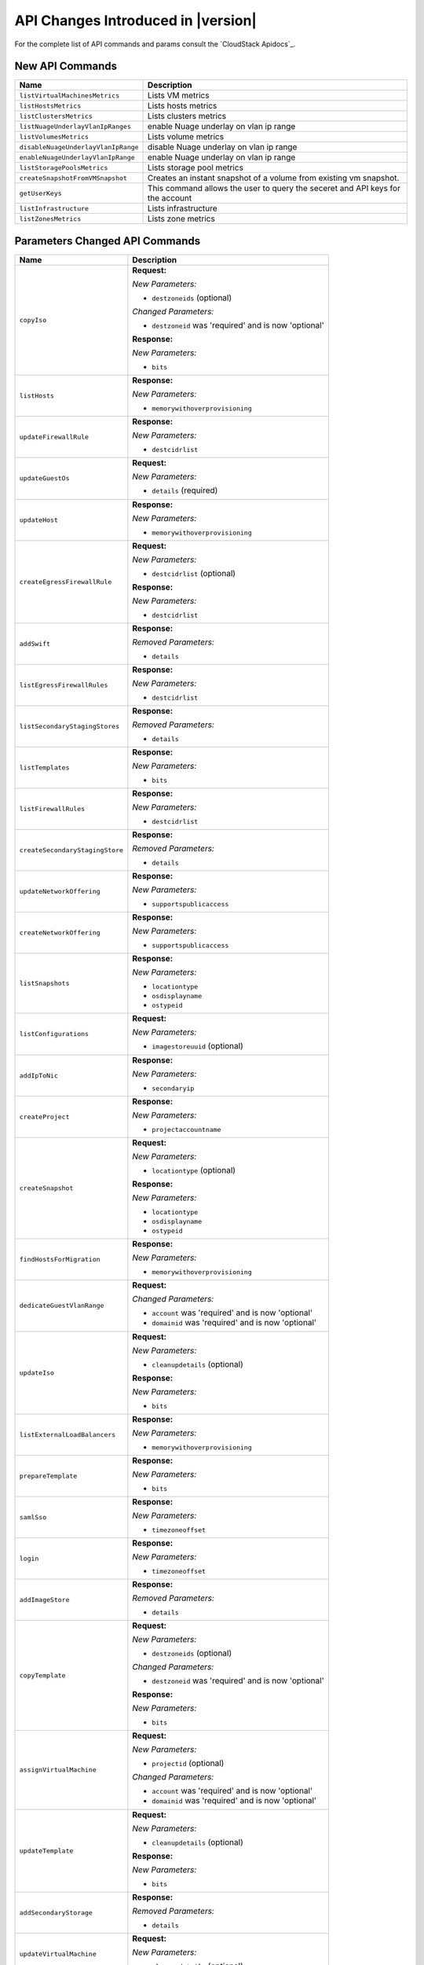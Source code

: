 .. Licensed to the Apache Software Foundation (ASF) under one
   or more contributor license agreements.  See the NOTICE file
   distributed with this work for additional information#
   regarding copyright ownership.  The ASF licenses this file
   to you under the Apache License, Version 2.0 (the
   "License"); you may not use this file except in compliance
   with the License.  You may obtain a copy of the License at
   http://www.apache.org/licenses/LICENSE-2.0
   Unless required by applicable law or agreed to in writing,
   software distributed under the License is distributed on an
   "AS IS" BASIS, WITHOUT WARRANTIES OR CONDITIONS OF ANY
   KIND, either express or implied.  See the License for the
   specific language governing permissions and limitations
   under the License.


API Changes Introduced in |version|
===================================

For the complete list of API commands and params consult the `CloudStack Apidocs`_.


New API Commands
----------------

.. cssclass:: table-striped table-bordered table-hover

+---------------------------------------------+--------------------------------------------------------------------------------+
| Name                                        | Description                                                                    |
+=============================================+================================================================================+
| ``listVirtualMachinesMetrics``              | Lists VM metrics                                                               |
+---------------------------------------------+--------------------------------------------------------------------------------+
| ``listHostsMetrics``                        | Lists hosts metrics                                                            |
+---------------------------------------------+--------------------------------------------------------------------------------+
| ``listClustersMetrics``                     | Lists clusters metrics                                                         |
+---------------------------------------------+--------------------------------------------------------------------------------+
| ``listNuageUnderlayVlanIpRanges``           | enable Nuage underlay on vlan ip range                                         |
+---------------------------------------------+--------------------------------------------------------------------------------+
| ``listVolumesMetrics``                      | Lists volume metrics                                                           |
+---------------------------------------------+--------------------------------------------------------------------------------+
| ``disableNuageUnderlayVlanIpRange``         | disable Nuage underlay on vlan ip range                                        |
+---------------------------------------------+--------------------------------------------------------------------------------+
| ``enableNuageUnderlayVlanIpRange``          | enable Nuage underlay on vlan ip range                                         |
+---------------------------------------------+--------------------------------------------------------------------------------+
| ``listStoragePoolsMetrics``                 | Lists storage pool metrics                                                     |
+---------------------------------------------+--------------------------------------------------------------------------------+
| ``createSnapshotFromVMSnapshot``            | Creates an instant snapshot of a volume from existing vm snapshot.             |
+---------------------------------------------+--------------------------------------------------------------------------------+
| ``getUserKeys``                             | This command allows the user to query the seceret and API keys for the account |
+---------------------------------------------+--------------------------------------------------------------------------------+
| ``listInfrastructure``                      | Lists infrastructure                                                           |
+---------------------------------------------+--------------------------------------------------------------------------------+
| ``listZonesMetrics``                        | Lists zone metrics                                                             |
+---------------------------------------------+--------------------------------------------------------------------------------+


Parameters Changed API Commands
-------------------------------

.. cssclass:: table-striped table-bordered table-hover

+---------------------------------------------+--------------------------------------------------------------------------------+
| Name                                        | Description                                                                    |
+=============================================+================================================================================+
| ``copyIso``                                 | **Request:**                                                                   |
|                                             |                                                                                |
|                                             | *New Parameters:*                                                              |
|                                             |                                                                                |
|                                             | - ``destzoneids`` (optional)                                                   |
|                                             |                                                                                |
|                                             | *Changed Parameters:*                                                          |
|                                             |                                                                                |
|                                             | - ``destzoneid`` was 'required' and is now 'optional'                          |
|                                             |                                                                                |
|                                             | **Response:**                                                                  |
|                                             |                                                                                |
|                                             | *New Parameters:*                                                              |
|                                             |                                                                                |
|                                             | - ``bits``                                                                     |
|                                             |                                                                                |
+---------------------------------------------+--------------------------------------------------------------------------------+
| ``listHosts``                               | **Response:**                                                                  |
|                                             |                                                                                |
|                                             | *New Parameters:*                                                              |
|                                             |                                                                                |
|                                             | - ``memorywithoverprovisioning``                                               |
|                                             |                                                                                |
+---------------------------------------------+--------------------------------------------------------------------------------+
| ``updateFirewallRule``                      | **Response:**                                                                  |
|                                             |                                                                                |
|                                             | *New Parameters:*                                                              |
|                                             |                                                                                |
|                                             | - ``destcidrlist``                                                             |
|                                             |                                                                                |
+---------------------------------------------+--------------------------------------------------------------------------------+
| ``updateGuestOs``                           | **Request:**                                                                   |
|                                             |                                                                                |
|                                             | *New Parameters:*                                                              |
|                                             |                                                                                |
|                                             | - ``details`` (required)                                                       |
|                                             |                                                                                |
+---------------------------------------------+--------------------------------------------------------------------------------+
| ``updateHost``                              | **Response:**                                                                  |
|                                             |                                                                                |
|                                             | *New Parameters:*                                                              |
|                                             |                                                                                |
|                                             | - ``memorywithoverprovisioning``                                               |
|                                             |                                                                                |
+---------------------------------------------+--------------------------------------------------------------------------------+
| ``createEgressFirewallRule``                | **Request:**                                                                   |
|                                             |                                                                                |
|                                             | *New Parameters:*                                                              |
|                                             |                                                                                |
|                                             | - ``destcidrlist`` (optional)                                                  |
|                                             |                                                                                |
|                                             | **Response:**                                                                  |
|                                             |                                                                                |
|                                             | *New Parameters:*                                                              |
|                                             |                                                                                |
|                                             | - ``destcidrlist``                                                             |
|                                             |                                                                                |
+---------------------------------------------+--------------------------------------------------------------------------------+
| ``addSwift``                                | **Response:**                                                                  |
|                                             |                                                                                |
|                                             | *Removed Parameters:*                                                          |
|                                             |                                                                                |
|                                             | - ``details``                                                                  |
|                                             |                                                                                |
+---------------------------------------------+--------------------------------------------------------------------------------+
| ``listEgressFirewallRules``                 | **Response:**                                                                  |
|                                             |                                                                                |
|                                             | *New Parameters:*                                                              |
|                                             |                                                                                |
|                                             | - ``destcidrlist``                                                             |
|                                             |                                                                                |
+---------------------------------------------+--------------------------------------------------------------------------------+
| ``listSecondaryStagingStores``              | **Response:**                                                                  |
|                                             |                                                                                |
|                                             | *Removed Parameters:*                                                          |
|                                             |                                                                                |
|                                             | - ``details``                                                                  |
|                                             |                                                                                |
+---------------------------------------------+--------------------------------------------------------------------------------+
| ``listTemplates``                           | **Response:**                                                                  |
|                                             |                                                                                |
|                                             | *New Parameters:*                                                              |
|                                             |                                                                                |
|                                             | - ``bits``                                                                     |
|                                             |                                                                                |
+---------------------------------------------+--------------------------------------------------------------------------------+
| ``listFirewallRules``                       | **Response:**                                                                  |
|                                             |                                                                                |
|                                             | *New Parameters:*                                                              |
|                                             |                                                                                |
|                                             | - ``destcidrlist``                                                             |
|                                             |                                                                                |
+---------------------------------------------+--------------------------------------------------------------------------------+
| ``createSecondaryStagingStore``             | **Response:**                                                                  |
|                                             |                                                                                |
|                                             | *Removed Parameters:*                                                          |
|                                             |                                                                                |
|                                             | - ``details``                                                                  |
|                                             |                                                                                |
+---------------------------------------------+--------------------------------------------------------------------------------+
| ``updateNetworkOffering``                   | **Response:**                                                                  |
|                                             |                                                                                |
|                                             | *New Parameters:*                                                              |
|                                             |                                                                                |
|                                             | - ``supportspublicaccess``                                                     |
|                                             |                                                                                |
+---------------------------------------------+--------------------------------------------------------------------------------+
| ``createNetworkOffering``                   | **Response:**                                                                  |
|                                             |                                                                                |
|                                             | *New Parameters:*                                                              |
|                                             |                                                                                |
|                                             | - ``supportspublicaccess``                                                     |
|                                             |                                                                                |
+---------------------------------------------+--------------------------------------------------------------------------------+
| ``listSnapshots``                           | **Response:**                                                                  |
|                                             |                                                                                |
|                                             | *New Parameters:*                                                              |
|                                             |                                                                                |
|                                             | - ``locationtype``                                                             |
|                                             | - ``osdisplayname``                                                            |
|                                             | - ``ostypeid``                                                                 |
|                                             |                                                                                |
+---------------------------------------------+--------------------------------------------------------------------------------+
| ``listConfigurations``                      | **Request:**                                                                   |
|                                             |                                                                                |
|                                             | *New Parameters:*                                                              |
|                                             |                                                                                |
|                                             | - ``imagestoreuuid`` (optional)                                                |
|                                             |                                                                                |
+---------------------------------------------+--------------------------------------------------------------------------------+
| ``addIpToNic``                              | **Response:**                                                                  |
|                                             |                                                                                |
|                                             | *New Parameters:*                                                              |
|                                             |                                                                                |
|                                             | - ``secondaryip``                                                              |
|                                             |                                                                                |
+---------------------------------------------+--------------------------------------------------------------------------------+
| ``createProject``                           | **Response:**                                                                  |
|                                             |                                                                                |
|                                             | *New Parameters:*                                                              |
|                                             |                                                                                |
|                                             | - ``projectaccountname``                                                       |
|                                             |                                                                                |
+---------------------------------------------+--------------------------------------------------------------------------------+
| ``createSnapshot``                          | **Request:**                                                                   |
|                                             |                                                                                |
|                                             | *New Parameters:*                                                              |
|                                             |                                                                                |
|                                             | - ``locationtype`` (optional)                                                  |
|                                             |                                                                                |
|                                             | **Response:**                                                                  |
|                                             |                                                                                |
|                                             | *New Parameters:*                                                              |
|                                             |                                                                                |
|                                             | - ``locationtype``                                                             |
|                                             | - ``osdisplayname``                                                            |
|                                             | - ``ostypeid``                                                                 |
|                                             |                                                                                |
+---------------------------------------------+--------------------------------------------------------------------------------+
| ``findHostsForMigration``                   | **Response:**                                                                  |
|                                             |                                                                                |
|                                             | *New Parameters:*                                                              |
|                                             |                                                                                |
|                                             | - ``memorywithoverprovisioning``                                               |
|                                             |                                                                                |
+---------------------------------------------+--------------------------------------------------------------------------------+
| ``dedicateGuestVlanRange``                  | **Request:**                                                                   |
|                                             |                                                                                |
|                                             | *Changed Parameters:*                                                          |
|                                             |                                                                                |
|                                             | - ``account`` was 'required' and is now 'optional'                             |
|                                             | - ``domainid`` was 'required' and is now 'optional'                            |
|                                             |                                                                                |
+---------------------------------------------+--------------------------------------------------------------------------------+
| ``updateIso``                               | **Request:**                                                                   |
|                                             |                                                                                |
|                                             | *New Parameters:*                                                              |
|                                             |                                                                                |
|                                             | - ``cleanupdetails`` (optional)                                                |
|                                             |                                                                                |
|                                             | **Response:**                                                                  |
|                                             |                                                                                |
|                                             | *New Parameters:*                                                              |
|                                             |                                                                                |
|                                             | - ``bits``                                                                     |
|                                             |                                                                                |
+---------------------------------------------+--------------------------------------------------------------------------------+
| ``listExternalLoadBalancers``               | **Response:**                                                                  |
|                                             |                                                                                |
|                                             | *New Parameters:*                                                              |
|                                             |                                                                                |
|                                             | - ``memorywithoverprovisioning``                                               |
|                                             |                                                                                |
+---------------------------------------------+--------------------------------------------------------------------------------+
| ``prepareTemplate``                         | **Response:**                                                                  |
|                                             |                                                                                |
|                                             | *New Parameters:*                                                              |
|                                             |                                                                                |
|                                             | - ``bits``                                                                     |
|                                             |                                                                                |
+---------------------------------------------+--------------------------------------------------------------------------------+
| ``samlSso``                                 | **Response:**                                                                  |
|                                             |                                                                                |
|                                             | *New Parameters:*                                                              |
|                                             |                                                                                |
|                                             | - ``timezoneoffset``                                                           |
|                                             |                                                                                |
+---------------------------------------------+--------------------------------------------------------------------------------+
| ``login``                                   | **Response:**                                                                  |
|                                             |                                                                                |
|                                             | *New Parameters:*                                                              |
|                                             |                                                                                |
|                                             | - ``timezoneoffset``                                                           |
|                                             |                                                                                |
+---------------------------------------------+--------------------------------------------------------------------------------+
| ``addImageStore``                           | **Response:**                                                                  |
|                                             |                                                                                |
|                                             | *Removed Parameters:*                                                          |
|                                             |                                                                                |
|                                             | - ``details``                                                                  |
|                                             |                                                                                |
+---------------------------------------------+--------------------------------------------------------------------------------+
| ``copyTemplate``                            | **Request:**                                                                   |
|                                             |                                                                                |
|                                             | *New Parameters:*                                                              |
|                                             |                                                                                |
|                                             | - ``destzoneids`` (optional)                                                   |
|                                             |                                                                                |
|                                             | *Changed Parameters:*                                                          |
|                                             |                                                                                |
|                                             | - ``destzoneid`` was 'required' and is now 'optional'                          |
|                                             |                                                                                |
|                                             | **Response:**                                                                  |
|                                             |                                                                                |
|                                             | *New Parameters:*                                                              |
|                                             |                                                                                |
|                                             | - ``bits``                                                                     |
|                                             |                                                                                |
+---------------------------------------------+--------------------------------------------------------------------------------+
| ``assignVirtualMachine``                    | **Request:**                                                                   |
|                                             |                                                                                |
|                                             | *New Parameters:*                                                              |
|                                             |                                                                                |
|                                             | - ``projectid`` (optional)                                                     |
|                                             |                                                                                |
|                                             | *Changed Parameters:*                                                          |
|                                             |                                                                                |
|                                             | - ``account`` was 'required' and is now 'optional'                             |
|                                             | - ``domainid`` was 'required' and is now 'optional'                            |
|                                             |                                                                                |
+---------------------------------------------+--------------------------------------------------------------------------------+
| ``updateTemplate``                          | **Request:**                                                                   |
|                                             |                                                                                |
|                                             | *New Parameters:*                                                              |
|                                             |                                                                                |
|                                             | - ``cleanupdetails`` (optional)                                                |
|                                             |                                                                                |
|                                             | **Response:**                                                                  |
|                                             |                                                                                |
|                                             | *New Parameters:*                                                              |
|                                             |                                                                                |
|                                             | - ``bits``                                                                     |
|                                             |                                                                                |
+---------------------------------------------+--------------------------------------------------------------------------------+
| ``addSecondaryStorage``                     | **Response:**                                                                  |
|                                             |                                                                                |
|                                             | *Removed Parameters:*                                                          |
|                                             |                                                                                |
|                                             | - ``details``                                                                  |
|                                             |                                                                                |
+---------------------------------------------+--------------------------------------------------------------------------------+
| ``updateVirtualMachine``                    | **Request:**                                                                   |
|                                             |                                                                                |
|                                             | *New Parameters:*                                                              |
|                                             |                                                                                |
|                                             | - ``cleanupdetails`` (optional)                                                |
|                                             |                                                                                |
+---------------------------------------------+--------------------------------------------------------------------------------+
| ``updateNetwork``                           | **Request:**                                                                   |
|                                             |                                                                                |
|                                             | *New Parameters:*                                                              |
|                                             |                                                                                |
|                                             | - ``forced`` (optional)                                                        |
|                                             | - ``updateinsequence`` (optional)                                              |
|                                             |                                                                                |
+---------------------------------------------+--------------------------------------------------------------------------------+
| ``createTemplate``                          | **Response:**                                                                  |
|                                             |                                                                                |
|                                             | *New Parameters:*                                                              |
|                                             |                                                                                |
|                                             | - ``bits``                                                                     |
|                                             |                                                                                |
+---------------------------------------------+--------------------------------------------------------------------------------+
| ``prepareHostForMaintenance``               | **Response:**                                                                  |
|                                             |                                                                                |
|                                             | *New Parameters:*                                                              |
|                                             |                                                                                |
|                                             | - ``memorywithoverprovisioning``                                               |
|                                             |                                                                                |
+---------------------------------------------+--------------------------------------------------------------------------------+
| ``listProjects``                            | **Response:**                                                                  |
|                                             |                                                                                |
|                                             | *New Parameters:*                                                              |
|                                             |                                                                                |
|                                             | - ``projectaccountname``                                                       |
|                                             |                                                                                |
+---------------------------------------------+--------------------------------------------------------------------------------+
| ``addGuestOs``                              | **Request:**                                                                   |
|                                             |                                                                                |
|                                             | *New Parameters:*                                                              |
|                                             |                                                                                |
|                                             | - ``details`` (required)                                                       |
|                                             |                                                                                |
+---------------------------------------------+--------------------------------------------------------------------------------+
| ``registerIso``                             | **Response:**                                                                  |
|                                             |                                                                                |
|                                             | *New Parameters:*                                                              |
|                                             |                                                                                |
|                                             | - ``bits``                                                                     |
|                                             |                                                                                |
+---------------------------------------------+--------------------------------------------------------------------------------+
| ``cancelHostMaintenance``                   | **Response:**                                                                  |
|                                             |                                                                                |
|                                             | *New Parameters:*                                                              |
|                                             |                                                                                |
|                                             | - ``memorywithoverprovisioning``                                               |
|                                             |                                                                                |
+---------------------------------------------+--------------------------------------------------------------------------------+
| ``listProjectAccounts``                     | **Response:**                                                                  |
|                                             |                                                                                |
|                                             | *New Parameters:*                                                              |
|                                             |                                                                                |
|                                             | - ``projectaccountname``                                                       |
|                                             |                                                                                |
+---------------------------------------------+--------------------------------------------------------------------------------+
| ``listNetworkOfferings``                    | **Response:**                                                                  |
|                                             |                                                                                |
|                                             | *New Parameters:*                                                              |
|                                             |                                                                                |
|                                             | - ``supportspublicaccess``                                                     |
|                                             |                                                                                |
+---------------------------------------------+--------------------------------------------------------------------------------+
| ``addHost``                                 | **Response:**                                                                  |
|                                             |                                                                                |
|                                             | *New Parameters:*                                                              |
|                                             |                                                                                |
|                                             | - ``memorywithoverprovisioning``                                               |
|                                             |                                                                                |
+---------------------------------------------+--------------------------------------------------------------------------------+
| ``updateProject``                           | **Response:**                                                                  |
|                                             |                                                                                |
|                                             | *New Parameters:*                                                              |
|                                             |                                                                                |
|                                             | - ``projectaccountname``                                                       |
|                                             |                                                                                |
+---------------------------------------------+--------------------------------------------------------------------------------+
| ``listIsos``                                | **Response:**                                                                  |
|                                             |                                                                                |
|                                             | *New Parameters:*                                                              |
|                                             |                                                                                |
|                                             | - ``bits``                                                                     |
|                                             |                                                                                |
+---------------------------------------------+--------------------------------------------------------------------------------+
| ``updateCloudToUseObjectStore``             | **Response:**                                                                  |
|                                             |                                                                                |
|                                             | *Removed Parameters:*                                                          |
|                                             |                                                                                |
|                                             | - ``details``                                                                  |
|                                             |                                                                                |
+---------------------------------------------+--------------------------------------------------------------------------------+
| ``updateConfiguration``                     | **Request:**                                                                   |
|                                             |                                                                                |
|                                             | *New Parameters:*                                                              |
|                                             |                                                                                |
|                                             | - ``imagestoreuuid`` (optional)                                                |
|                                             |                                                                                |
+---------------------------------------------+--------------------------------------------------------------------------------+
| ``revertSnapshot``                          | **Response:**                                                                  |
|                                             |                                                                                |
|                                             | *New Parameters:*                                                              |
|                                             |                                                                                |
|                                             | - ``locationtype``                                                             |
|                                             | - ``osdisplayname``                                                            |
|                                             | - ``ostypeid``                                                                 |
|                                             |                                                                                |
+---------------------------------------------+--------------------------------------------------------------------------------+
| ``listSwifts``                              | **Response:**                                                                  |
|                                             |                                                                                |
|                                             | *Removed Parameters:*                                                          |
|                                             |                                                                                |
|                                             | - ``details``                                                                  |
|                                             |                                                                                |
+---------------------------------------------+--------------------------------------------------------------------------------+
| ``suspendProject``                          | **Response:**                                                                  |
|                                             |                                                                                |
|                                             | *New Parameters:*                                                              |
|                                             |                                                                                |
|                                             | - ``projectaccountname``                                                       |
|                                             |                                                                                |
+---------------------------------------------+--------------------------------------------------------------------------------+
| ``registerTemplate``                        | **Request:**                                                                   |
|                                             |                                                                                |
|                                             | *New Parameters:*                                                              |
|                                             |                                                                                |
|                                             | - ``zoneids`` (optional)                                                       |
|                                             |                                                                                |
|                                             | *Changed Parameters:*                                                          |
|                                             |                                                                                |
|                                             | - ``zoneid`` was 'required' and is now 'optional'                              |
|                                             |                                                                                |
|                                             | **Response:**                                                                  |
|                                             |                                                                                |
|                                             | *New Parameters:*                                                              |
|                                             |                                                                                |
|                                             | - ``bits``                                                                     |
|                                             |                                                                                |
+---------------------------------------------+--------------------------------------------------------------------------------+
| ``addImageStoreS3``                         | **Response:**                                                                  |
|                                             |                                                                                |
|                                             | *Removed Parameters:*                                                          |
|                                             |                                                                                |
|                                             | - ``details``                                                                  |
|                                             |                                                                                |
+---------------------------------------------+--------------------------------------------------------------------------------+
| ``createFirewallRule``                      | **Response:**                                                                  |
|                                             |                                                                                |
|                                             | *New Parameters:*                                                              |
|                                             |                                                                                |
|                                             | - ``destcidrlist``                                                             |
|                                             |                                                                                |
+---------------------------------------------+--------------------------------------------------------------------------------+
| ``listImageStores``                         | **Response:**                                                                  |
|                                             |                                                                                |
|                                             | *Removed Parameters:*                                                          |
|                                             |                                                                                |
|                                             | - ``details``                                                                  |
|                                             |                                                                                |
+---------------------------------------------+--------------------------------------------------------------------------------+
| ``activateProject``                         | **Response:**                                                                  |
|                                             |                                                                                |
|                                             | *New Parameters:*                                                              |
|                                             |                                                                                |
|                                             | - ``projectaccountname``                                                       |
|                                             |                                                                                |
+---------------------------------------------+--------------------------------------------------------------------------------+
| ``reconnectHost``                           | **Response:**                                                                  |
|                                             |                                                                                |
|                                             | *New Parameters:*                                                              |
|                                             |                                                                                |
|                                             | - ``memorywithoverprovisioning``                                               |
|                                             |                                                                                |
+---------------------------------------------+--------------------------------------------------------------------------------+
| ``addBaremetalHost``                        | **Response:**                                                                  |
|                                             |                                                                                |
|                                             | *New Parameters:*                                                              |
|                                             |                                                                                |
|                                             | - ``memorywithoverprovisioning``                                               |
|                                             |                                                                                |
+---------------------------------------------+--------------------------------------------------------------------------------+
| ``updateEgressFirewallRule``                | **Response:**                                                                  |
|                                             |                                                                                |
|                                             | *New Parameters:*                                                              |
|                                             |                                                                                |
|                                             | - ``destcidrlist``                                                             |
|                                             |                                                                                |
+---------------------------------------------+--------------------------------------------------------------------------------+


